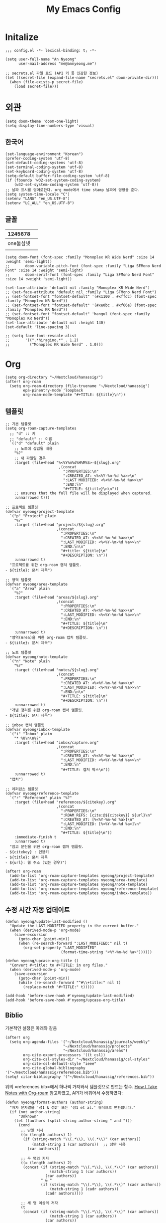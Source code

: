 #+TITLE: My Emacs Config

* Initalize

#+begin_src elisp :tangle config.el
;;; config.el -*- lexical-binding: t; -*-

(setq user-full-name "An Nyeong"
      user-mail-address "me@annyeong.me")

;; secrets.el 파일 로드 (API 키 등 민감한 정보)
(let ((secret-file (expand-file-name "secrets.el" doom-private-dir)))
  (when (file-exists-p secret-file)
    (load secret-file)))
#+end_src

* 외관

#+begin_src elisp :tangle config.el
(setq doom-theme 'doom-one-light)
(setq display-line-numbers-type 'visual)
#+end_src

** 한국어

#+begin_src elisp :tangle config.el
(set-language-environment "Korean")
(prefer-coding-system 'utf-8)
(set-default-coding-systems 'utf-8)
(set-terminal-coding-system 'utf-8)
(set-keyboard-coding-system 'utf-8)
(setq-default buffer-file-coding-system 'utf-8)
(if (fboundp 'w32-set-system-coding-system)
    (w32-set-system-coding-system 'utf-8))
;; 날짜 표시를 영어로한다. org mode에서 time stamp 날짜에 영향을 준다.
(setq system-time-locale "C")
(setenv "LANG" "en_US.UTF-8")
(setenv "LC_ALL" "en_US.UTF-8")
#+end_src

** 글꼴

|   1245678 |   |
|-----------+---|
| one둘삼넷 |   |
|           |   |

#+begin_src elisp :tangle config.el
(setq doom-font (font-spec :family "Monoplex KR Wide Nerd" :size 14 :weight 'semi-light))
;;       doom-variable-pitch-font (font-spec :family "Liga SFMono Nerd Font" :size 14 :weight 'semi-light)
;;       doom-serif-font (font-spec :family "Liga SFMono Nerd Font" :size 14 :weight 'semi-light))

(set-face-attribute 'default nil :family "Monoplex KR Wide Nerd")
;; (set-face-attribute 'default nil :family "Liga SFMono Nerd Font")
;; (set-fontset-font "fontset-default" '(#x1100 . #xffdc) (font-spec :family "Monoplex KR Nerd"))
;; (set-fontset-font "fontset-default" '(#xe0bc . #xf66e) (font-spec :family "Monoplex KR Nerd"))
;; (set-fontset-font "fontset-default" 'hangul (font-spec :family "Monoplex KR Nerd"))
(set-face-attribute 'default nil :height 140)
(set-default 'line-spacing 3)

;; (setq face-font-rescale-alist
;;       '((".*hiragino.*" . 1.2)
;;         ("Monoplex KR Wide Nerd" . 1.0)))
#+end_src

* Org

#+begin_src elisp :tangle config.el
(setq org-directory "~/Nextcloud/hanassig/")
(after! org-roam
  (setq org-roam-directory (file-truename "~/Nextcloud/hanassig")
        epa-pinentry-mode 'loopback
        org-roam-node-template "#+TITLE: ${title}\n"))
#+end_src

** 템플릿
:PROPERTIES:
:LAST_MODIFIED: <2025-05-16 Fri>
:END:
#+begin_src elisp :tangle config.el
;; 기본 템플릿
(setq org-roam-capture-templates
  ;; "d" :: 키
  ;; "default" :: 이름
  `(("d" "default" plain
    ;; 노트에 삽입될 내용
    "%?"
    ;; 새 파일일 경우
    :target (file+head "%<%Y%m%d%H%M%S>-${slug}.org"
                        ,(concat
                          ":PROPERTIES:\n"
                          ":CREATED_AT: <%<%Y-%m-%d %a>>\n"
                          ":LAST_MODIFIED: <%<%Y-%m-%d %a>>\n"
                          ":END:\n"
                          "#+TITLE: ${title}\n\n"))
    ;; ensures that the full file will be displayed when captured.
    :unnarrowed t)))

;; 프로젝트 템플릿
(defvar nyeong/project-template
  `("p" "Project" plain
    "%?"
    :target (file+head "projects/${slug}.org"
                       ,(concat
                         ":PROPERTIES:\n"
                         ":CREATED_AT: <%<%Y-%m-%d %a>>\n"
                         ":LAST_MODIFIED: <%<%Y-%m-%d %a>>\n"
                         ":END:\n\n"
                         "#+title: ${title}\n"
                         "#+DESCRIPTION: \n"))
    :unnarrowed t)
  "프로젝트를 위한 org-roam 캡처 템플릿.
- ${title}: 문서 제목")

;; 영역 템플릿
(defvar nyeong/area-template
  `("a" "Area" plain
    "%?"
    :target (file+head "areas/${slug}.org"
                       ,(concat
                         ":PROPERTIES:\n"
                         ":CREATED_AT: <%<%Y-%m-%d %a>>\n"
                         ":LAST_MODIFIED: <%<%Y-%m-%d %a>>\n"
                         ":END:\n"
                         "#+TITLE: ${title}\n"
                         "#+DESCRIPTION: \n"))
    :unnarrowed t)
  "영역(Area)을 위한 org-roam 캡처 템플릿.
- ${title}: 문서 제목")

;; 노트 템플릿
(defvar nyeong/note-template
  `("n" "Note" plain
    "%?"
    :target (file+head "notes/${slug}.org"
                       ,(concat
                         ":PROPERTIES:\n"
                         ":CREATED_AT: <%<%Y-%m-%d %a>>\n"
                         ":LAST_MODIFIED: <%<%Y-%m-%d %a>>\n"
                         ":END:\n\n"
                         "#+TITLE: ${title}\n"
                         "#+DESCRIPTION: \n"))
    :unnarrowed t)
  "개념 정리를 위한 org-roam 캡처 템플릿.
- ${title}: 문서 제목")

;; inbox 캡처 템플릿
(defvar nyeong/inbox-template
  `("i" "Inbox" plain
    "* %U\n\n%?"
    :target (file+head "inbox/capture.org"
                       ,(concat
                         ":PROPERTIES:\n"
                         ":CREATED_AT: <%<%Y-%m-%d %a>>\n"
                         ":LAST_MODIFIED: <%<%Y-%m-%d %a>>\n"
                         ":END:\n"
                         "#+TITLE: 캡처 박스\n"))
    :unnarrowed t)
  "캡처")

;; 레퍼런스 템플릿
(defvar nyeong/reference-template
  `("r" "Reference" plain "%?"
    :target (file+head "references/${citekey}.org"
                       ,(concat
                         ":PROPERTIES:\n"
                         ":ROAM_REFS: [cite:@${citekey}] ${url}\n"
                         ":CREATED_AT: [%<%Y-%m-%d %a>]\n"
                         ":LAST_MODIFIED: [%<%Y-%m-%d %a>]\n"
                         ":END:\n"
                         "#+TITLE: ${title}\n"))
    :immediate-finish t
    :unnarrowed t)
  "참고 문헌을 위한 org-roam 캡처 템플릿.
- ${citekey} : 인용키
- ${title}: 문서 제목
- ${url}: 웹 주소 (있는 경우)")

(after! org-roam
  (add-to-list 'org-roam-capture-templates nyeong/project-template)
  (add-to-list 'org-roam-capture-templates nyeong/area-template)
  (add-to-list 'org-roam-capture-templates nyeong/note-template)
  (add-to-list 'org-roam-capture-templates nyeong/reference-template)
  (add-to-list 'org-roam-capture-templates nyeong/inbox-template))
#+end_src

** 수정 시간 자동 업데이트

#+begin_src elisp :tangle config.el
(defun nyeong/update-last-modified ()
  "Update the LAST_MODIFIED property in the current buffer."
  (when (derived-mode-p 'org-mode)
    (save-excursion
      (goto-char (point-min))
      (when (re-search-forward ":LAST_MODIFIED:" nil t)
        (org-set-property "LAST_MODIFIED"
                         (format-time-string "<%Y-%m-%d %a>"))))))

(defun nyeong/upcase-org-title ()
  "Convert #+title: to #+TITLE: in org files."
  (when (derived-mode-p 'org-mode)
    (save-excursion
      (goto-char (point-min))
      (while (re-search-forward "^#\\+title:" nil t)
        (replace-match "#+TITLE:" t)))))

(add-hook 'before-save-hook #'nyeong/update-last-modified)
(add-hook 'before-save-hook #'nyeong/upcase-org-title)
#+end_src

** Biblio

기본적인 설정은 아래와 같음

#+begin_src elisp :tangle config.el
(after! org
  (setq org-agenda-files '("~/Nextcloud/hanassig/journals/weekly"
                          "~/Nextcloud/hanassig/projects"
                          "~/Nextcloud/hanassig/areas")
        org-cite-export-processors '((t csl))
        org-cite-csl-styles-dir "~/Nextcloud/hanassig/csl-styles"
        org-cite-csl-default-style "ieee"
        org-cite-global-bibliography '("~/Nextcloud/hanassig/references.bib")))
(setq! citar-bibliography '("~/Nextcloud/hanassig/references.bib"))
#+end_src

위의 =references.bib=에서 하나씩 가져와서 템플릿으로 만드는 함수. [[https://jethrokuan.github.io/org-roam-guide/][How I Take Notes with Org-roam]] 참고하였고, API가 바뀌어서 수정하였다:

#+begin_src elisp :tangle config.el
(defun nyeong/format-authors (author-string)
  "저자 문자열을 '성1 & 성2' 또는 '성1 et al.' 형식으로 변환합니다."
  (if (not author-string)
      "Unknown"
    (let ((authors (split-string author-string " and ")))
      (cond
       ;; 단일 저자
       ((= (length authors) 1)
        (if (string-match "\\(.*\\), \\(.*\\)" (car authors))
            (match-string 1 (car authors))  ;; 성만 사용
          (car authors)))

       ;; 두 명의 저자
       ((= (length authors) 2)
        (concat (if (string-match "\\(.*\\), \\(.*\\)" (car authors))
                    (match-string 1 (car authors))
                  (car authors))
                " & "
                (if (string-match "\\(.*\\), \\(.*\\)" (cadr authors))
                    (match-string 1 (cadr authors))
                  (cadr authors))))

       ;; 세 명 이상의 저자
       (t
        (concat (if (string-match "\\(.*\\), \\(.*\\)" (car authors))
                    (match-string 1 (car authors))
                  (car authors))
                " et al."))))))

(defun nyeong/get-entry-value (entry key &optional default)
  "BibTeX entry에서 key에 해당하는 값을 가져오고 없으면 default 반환"
  (let ((value (citar-format--entry (format "${%s}" key) entry)))
    (if (or (null value) (string-empty-p value))
        default
      value)))

(defun nyeong/create-reference-from-cite (citekey)
  (interactive (list (citar-select-ref)))
  (let* ((entry (citar-get-entry citekey))
         (raw-title (nyeong/get-entry-value entry "title" "Untitled"))
         (author (nyeong/format-authors (nyeong/get-entry-value entry "author" nil)))
         (year (nyeong/get-entry-value entry "year" "n.d."))
         (title (format "%s (%s, %s)" raw-title author year))
         (url (or (nyeong/get-entry-value entry "url" nil)
                  (nyeong/get-entry-value entry "howpublished" nil)
                  "")))
    (org-roam-capture- :templates (list nyeong/reference-template)
                       :info (list :citekey citekey
                                   :title title
                                   :url url)
                       :node (org-roam-node-create :title title)
                       :props (list :finalize 'find-file))))
#+end_src

** 주간 일기 추가

#+begin_src elisp :tangle config.el
(defun nyeong/ensure-weekly-journal ()
  "Ensure the current week's journal file exists and has today's section.
Creates the weekly file if it doesn't exist with sections for all days of the week."
  (interactive)
  (let* ((today (current-time))
         (day-name (format-time-string "%a" today))
         (date-str (format-time-string "[%Y-%m-%d %a]" today))
         (week-year (format-time-string "%Y" today))
         (week-num (format-time-string "%V" today))
         (week-id (format "%s-W%s" week-year week-num))
         ;; Use the existing org-directory variable
         (journal-dir (expand-file-name "journals/weekly" org-directory))
         (journal-file (expand-file-name (concat week-id ".org") journal-dir)))

    ;; Create journals/weekly directory if it doesn't exist
    (unless (file-directory-p journal-dir)
      (make-directory journal-dir t))

    ;; Create weekly file if it doesn't exist
    (unless (file-exists-p journal-file)
      (with-temp-file journal-file
        (let* ((current-dow (string-to-number (format-time-string "%u" today))) ; 1-7, Monday is 1
               (monday (time-subtract today (seconds-to-time (* 86400 (1- current-dow)))))
               (days-content ""))

          ;; Generate sections for all 7 days of the week
          (dotimes (i 7)
            (let* ((day-time (time-add monday (seconds-to-time (* 86400 i))))
                   (day-str (format-time-string "[%Y-%m-%d %a]" day-time)))
              (setq days-content (concat days-content
                                         "\n* <" (substring day-str 1 -1) ">\n"
                                         "** 한 일\n"
                                         "- \n"
                                         "\n"
                                         "** 메모\n"
                                         "- \n\n"))))

          (insert (concat
                   ":PROPERTIES:\n"
                   ":CREATED_AT: <" (substring date-str 1 -1) ">\n"
                   ":LAST_MODIFIED: <" (substring date-str 1 -1) ">\n"
                   ":END:\n"
                   "#+TITLE: " week-id "\n"
                   "#+FILETAGS: :weekly:\n"
                   "#+DATE: <" (format-time-string "%Y-%m-%d" monday) ">\n\n"
                   "* 이번주 목표 [0/0]\n"
                   "\n"
                   "* 주간 회고\n"
                   "** 성취한 것\n"
                   "- \n"
                   "\n"
                   "** 배운 것\n"
                   "- \n"
                   "\n"
                   "** 다음 주 계획\n"
                   "- \n"
                   days-content)))))

    ;; Return the buffer of the journal file
    (find-file-noselect journal-file)))

;; Function to open today's journal
(defun nyeong/open-todays-journal ()
  "Open the current week's journal and navigate to today's section."
  (interactive)
  (let* ((buf (nyeong/ensure-weekly-journal))
         (today-str (format-time-string "[%Y-%m-%d %a]" (current-time))))
    (switch-to-buffer buf)
    (goto-char (point-min))
    (if (re-search-forward (concat "^\\* <" (substring today-str 1 -1) ">") nil t)
        (progn
          ;; Move to the first item in "한 일" section
          (re-search-forward "^\\*\\* 한 일" nil t)
          (forward-line 1)
          ;; If there's just a bullet point, position cursor after it
          (when (looking-at "- $")
            (end-of-line))
          (recenter-top-bottom 4)) ; Show some context above
      (message "Could not find today's section"))))

;; Add to after-init-hook to ensure journal exists when Emacs starts
(add-hook 'after-init-hook #'nyeong/ensure-weekly-journal)
#+end_src
** babel
*** tangle 전 디렉토리 자동 생성

org-babel-tangle이 경로로 지정된 경우, 디렉토리가 없으면 자동 생성

#+begin_src elisp :tangle config.el
(defun nyeong/org-babel-tangle-ensure-directory (file)
  "Ensure the directory for FILE exists."
  (let ((dir (file-name-directory file)))
    (unless (file-directory-p dir)
      (make-directory dir t))))

(add-hook 'org-babel-pre-tangle-hook
          (lambda ()
            (let ((tangle-file (org-entry-get nil "TANGLE")))
              (when (and tangle-file (string-match-p "/" tangle-file))
                (nyeong/org-babel-tangle-ensure-directory tangle-file)))))
#+end_src

*** d2

쌈박한 text diagram 라이브러리

#+begin_src elisp :tangle config.el
(after! (:and org ob-d2)
  (org-babel-do-load-languages
   'org-babel-load-languages
   '((d2 . t))))
#+end_src

** hanassig Git 자동 동기화

#+begin_src elisp :tangle config.el
(defvar nyeong/git-sync-pull-timer nil
  "Timer for periodic git pull.")

(defvar nyeong/git-sync-push-timer nil
  "Timer for periodic git push.")

(defvar nyeong/last-git-push-time nil
  "Timestamp of the last git push.")

(defvar nyeong/git-changes-pending nil
  "Flag indicating whether there are uncommitted changes.")

(defun nyeong/in-org-directory-p ()
  "Return t if current buffer's file is in org-directory."
  (when-let ((file-name (buffer-file-name)))
    (string-prefix-p (expand-file-name org-directory)
                    (expand-file-name file-name))))

(defun nyeong/git-sync-pull ()
  "Pull changes from remote repository for org-directory asynchronously."
  (when (and (nyeong/in-org-directory-p)
             (not (active-minibuffer-window))
             (not (current-message))  ; 메시지 영역이 사용중이지 않을 때만
             (not isearch-mode))      ; 검색 중이 아닐 때만
    (let ((default-directory org-directory)
          (process-connection-type nil)) ; 프로세스 버퍼 생성 방지
      (start-process "git-pull" nil "git" "pull"))))

(defun nyeong/git-sync-push ()
  "Commit and push changes if there are any pending changes asynchronously."
  (when (and nyeong/git-changes-pending
             (not (active-minibuffer-window))
             (not (current-message))  ; 메시지 영역이 사용중이지 않을 때만
             (not isearch-mode))      ; 검색 중이 아닐 때만
    (let ((default-directory org-directory)
          (process-connection-type nil)) ; 프로세스 버퍼 생성 방지
      (when (string-match-p "Changes not staged for commit"
                           (shell-command-to-string "git status"))
        (start-process "git-add" nil "git" "add" ".")
        (start-process "git-commit" nil "git" "commit" "-m"
                      (concat "Auto commit: " (format-time-string "%Y-%m-%d %H:%M:%S")))
        (start-process "git-push" nil "git" "push")
        (setq nyeong/git-changes-pending nil)
        (setq nyeong/last-git-push-time (current-time))))))

(defun nyeong/mark-git-changes ()
  "Mark that there are pending changes to be committed."
  (when (nyeong/in-org-directory-p)
    (setq nyeong/git-changes-pending t)))

;; Start periodic pull timer (every 5 minutes)
(unless nyeong/git-sync-pull-timer
  (setq nyeong/git-sync-pull-timer
        (run-with-timer 0 300 #'nyeong/git-sync-pull)))

;; Start periodic push timer (every 30 minutes)
(unless nyeong/git-sync-push-timer
  (setq nyeong/git-sync-push-timer
        (run-with-timer 0 1800 #'nyeong/git-sync-push)))

;; Add save hook to mark changes
(add-hook 'after-save-hook #'nyeong/mark-git-changes)
#+end_src

* 언어별 설정

** Nix
#+begin_src elisp :tangle config.el
(after! nix-mode
  (setq lsp-nix-nil-formatter ["nixfmt"]))
#+end_src
